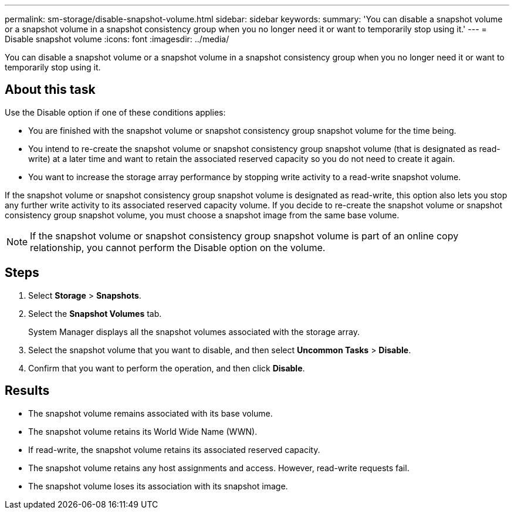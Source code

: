 ---
permalink: sm-storage/disable-snapshot-volume.html
sidebar: sidebar
keywords: 
summary: 'You can disable a snapshot volume or a snapshot volume in a snapshot consistency group when you no longer need it or want to temporarily stop using it.'
---
= Disable snapshot volume
:icons: font
:imagesdir: ../media/

[.lead]
You can disable a snapshot volume or a snapshot volume in a snapshot consistency group when you no longer need it or want to temporarily stop using it.

== About this task

Use the Disable option if one of these conditions applies:

* You are finished with the snapshot volume or snapshot consistency group snapshot volume for the time being.
* You intend to re-create the snapshot volume or snapshot consistency group snapshot volume (that is designated as read-write) at a later time and want to retain the associated reserved capacity so you do not need to create it again.
* You want to increase the storage array performance by stopping write activity to a read-write snapshot volume.

If the snapshot volume or snapshot consistency group snapshot volume is designated as read-write, this option also lets you stop any further write activity to its associated reserved capacity volume. If you decide to re-create the snapshot volume or snapshot consistency group snapshot volume, you must choose a snapshot image from the same base volume.

[NOTE]
====
If the snapshot volume or snapshot consistency group snapshot volume is part of an online copy relationship, you cannot perform the Disable option on the volume.
====

== Steps

. Select *Storage* > *Snapshots*.
. Select the *Snapshot Volumes* tab.
+
System Manager displays all the snapshot volumes associated with the storage array.

. Select the snapshot volume that you want to disable, and then select *Uncommon Tasks* > *Disable*.
. Confirm that you want to perform the operation, and then click *Disable*.

== Results

* The snapshot volume remains associated with its base volume.
* The snapshot volume retains its World Wide Name (WWN).
* If read-write, the snapshot volume retains its associated reserved capacity.
* The snapshot volume retains any host assignments and access. However, read-write requests fail.
* The snapshot volume loses its association with its snapshot image.

